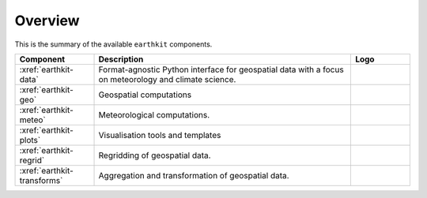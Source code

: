 .. _components:

Overview
=====================

This is the summary of the available ``earthkit`` components.

.. list-table::
    :widths: 20 65 15
    :header-rows: 1

    * - Component
      - Description
      - Logo
    * - :xref:`earthkit-data`
      - Format-agnostic Python interface for geospatial data with a focus on meteorology and climate science.
      - .. image:: https://raw.githubusercontent.com/ecmwf/earthkit-data/main/docs/_static/earthkit-data.png
          :width: 120px
    * - :xref:`earthkit-geo`
      - Geospatial computations
      -
    * - :xref:`earthkit-meteo`
      - Meteorological computations.
      -
    * - :xref:`earthkit-plots`
      - Visualisation tools and templates
      -
    * - :xref:`earthkit-regrid`
      - Regridding of geospatial data.
      -
    * - :xref:`earthkit-transforms`
      - Aggregation and transformation of geospatial data.
      -
